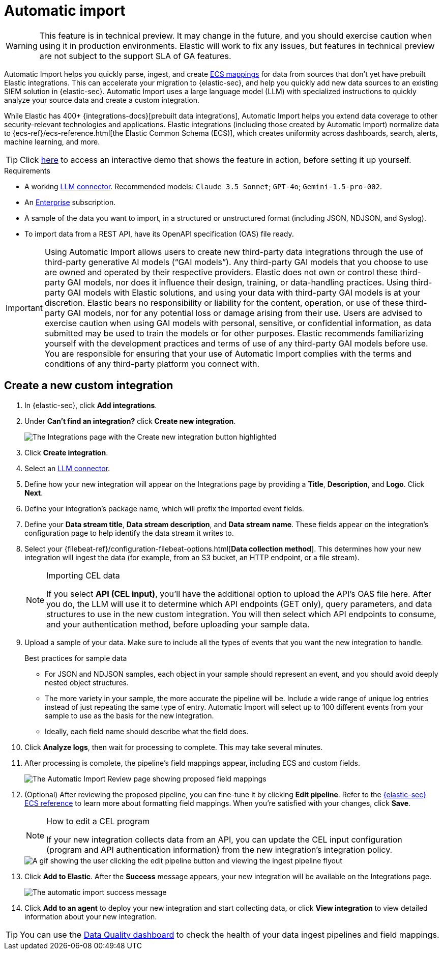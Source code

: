 [[automatic-import]]
[chapter]
= Automatic import

:frontmatter-description: Accelerate threat identification by triaging alerts with a large language model.
:frontmatter-tags-products: [security]
:frontmatter-tags-content-type: [overview]
:frontmatter-tags-user-goals: [get-started]

WARNING: This feature is in technical preview. It may change in the future, and you should exercise caution when using it in production environments. Elastic will work to fix any issues, but features in technical preview are not subject to the support SLA of GA features.

Automatic Import helps you quickly parse, ingest, and create https://www.elastic.co/elasticsearch/common-schema[ECS mappings] for data from sources that don't yet have prebuilt Elastic integrations. This can accelerate your migration to {elastic-sec}, and help you quickly add new data sources to an existing SIEM solution in {elastic-sec}. Automatic Import uses a large language model (LLM) with specialized instructions to quickly analyze your source data and create a custom integration. 

While Elastic has 400+ {integrations-docs}[prebuilt data integrations], Automatic Import helps you extend data coverage to other security-relevant technologies and applications. Elastic integrations (including those created by Automatic Import) normalize data to {ecs-ref}/ecs-reference.html[the Elastic Common Schema (ECS)], which creates uniformity across dashboards, search, alerts, machine learning, and more. 


TIP: Click https://elastic.navattic.com/automatic-import[here] to access an interactive demo that shows the feature in action, before setting it up yourself.

.Requirements
[sidebar]
--
- A working <<llm-connector-guides, LLM connector>>. Recommended models: `Claude 3.5 Sonnet`; `GPT-4o`; `Gemini-1.5-pro-002`. 
- An https://www.elastic.co/pricing[Enterprise] subscription.
- A sample of the data you want to import, in a structured or unstructured format (including JSON, NDJSON, and Syslog). 
- To import data from a REST API, have its OpenAPI specification (OAS) file ready.
--

IMPORTANT: Using Automatic Import allows users to create new third-party data integrations through the use of third-party generative AI models (“GAI models”). Any third-party GAI models that you choose to use are owned and operated by their respective providers. Elastic does not own or control these third-party GAI models, nor does it influence their design, training, or data-handling practices. Using third-party GAI models with Elastic solutions, and using your data with third-party GAI models is at your discretion. Elastic bears no responsibility or liability for the content, operation, or use of these third-party GAI models, nor for any potential loss or damage arising from their use. Users are advised to exercise caution when using GAI models with personal, sensitive, or confidential information, as data submitted may be used to train the models or for other purposes. Elastic recommends familiarizing yourself with the development practices and terms of use of any third-party GAI models before use. You are responsible for ensuring that your use of Automatic Import complies with the terms and conditions of any third-party platform you connect with.

[discrete]
== Create a new custom integration

1. In {elastic-sec}, click **Add integrations**.
2. Under **Can't find an integration?** click **Create new integration**.
+
image::images/auto-import-create-new-integration-button.png[The Integrations page with the Create new integration button highlighted]
+
3. Click **Create integration**.
4. Select an <<llm-connector-guides, LLM connector>>. 
5. Define how your new integration will appear on the Integrations page by providing a **Title**, **Description**, and **Logo**.  Click **Next**.
6. Define your integration's package name, which will prefix the imported event fields. 
7. Define your **Data stream title**, **Data stream description**, and **Data stream name**. These fields appear on the integration's configuration page to help identify the data stream it writes to.
8. Select your {filebeat-ref}/configuration-filebeat-options.html[**Data collection method**]. This determines how your new integration will ingest the data (for example, from an S3 bucket, an HTTP endpoint, or a file stream).
+
.Importing CEL data 
[NOTE]
====
If you select *API (CEL input)*, you'll have the additional option to upload the API's OAS file here. After you do, the LLM will use it to determine which API endpoints (GET only), query parameters, and data structures to use in the new custom integration. You will then select which API endpoints to consume, and your authentication method, before uploading your sample data.
====
+
9. Upload a sample of your data. Make sure to include all the types of events that you want the new integration to handle. 
+
.Best practices for sample data
[sidebar]
--
- For JSON and NDJSON samples, each object in your sample should represent an event, and you should avoid deeply nested object structures. 
- The more variety in your sample, the more accurate the pipeline will be. Include a wide range of unique log entries instead of just repeating the same type of entry. Automatic Import will select up to 100 different events from your sample to use as the basis for the new integration. 
- Ideally, each field name should describe what the field does.
--
+
10. Click **Analyze logs**, then wait for processing to complete. This may take several minutes.
11. After processing is complete, the pipeline's field mappings appear, including ECS and custom fields.
+
image::images/auto-import-review-integration-page.png[The Automatic Import Review page showing proposed field mappings]
+
12. (Optional) After reviewing the proposed pipeline, you can fine-tune it by clicking **Edit pipeline**. Refer to the <<siem-field-reference,{elastic-sec} ECS reference>> to learn more about formatting field mappings. When you're satisfied with your changes, click **Save**. 
+
[NOTE]
.How to edit a CEL program
====
If your new integration collects data from an API, you can update the CEL input configuration  (program and API authentication information) from the new integration's integration policy.
====
+
image::images/auto-import-edit-pipeline.gif[A gif showing the user clicking the edit pipeline button and viewing the ingest pipeline flyout]
+
13. Click **Add to Elastic**. After the **Success** message appears, your new integration will be available on the Integrations page. 
+
image::images/auto-import-success-message.png[The automatic import success message]
+
14. Click **Add to an agent** to deploy your new integration and start collecting data, or click **View integration** to view detailed information about your new integration. 


TIP: You can use the <<data-quality-dash, Data Quality dashboard>> to check the health of your data ingest pipelines and field mappings.